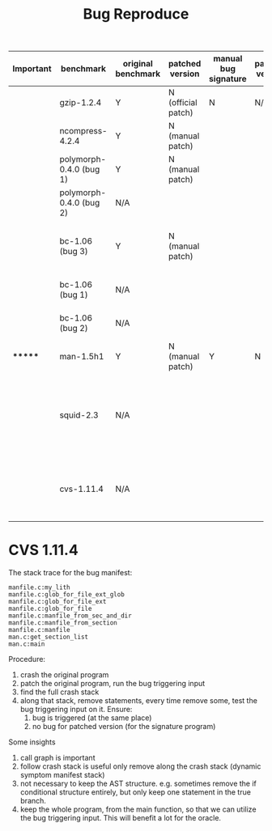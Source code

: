 #+TITLE: Bug Reproduce

| Important | benchmark               | original benchmark | patched version    | manual bug signature | patched version | Comment                                                             |
|-----------+-------------------------+--------------------+--------------------+----------------------+-----------------+---------------------------------------------------------------------|
|           | gzip-1.2.4              | Y                  | N (official patch) | N                    | N/A             |                                                                     |
|           | ncompress-4.2.4         | Y                  | N (manual patch)   |                      |                 |                                                                     |
|           | polymorph-0.4.0 (bug 1) | Y                  | N (manual patch)   |                      |                 |                                                                     |
|           | polymorph-0.4.0 (bug 2) | N/A                |                    |                      |                 | No bug triggering input                                             |
|           | bc-1.06 (bug 3)         | Y                  | N (manual patch)   |                      |                 | Don't know which bug (totally 3), skipped                           |
|           | bc-1.06 (bug 1)         | N/A                |                    |                      |                 | No bug triggering input                                             |
|           | bc-1.06 (bug 2)         | N/A                |                    |                      |                 | No bug triggering input                                             |
| *******   | man-1.5h1               | Y                  | N (manual patch)   | Y                    | N               |                                                                     |
|           | squid-2.3               | N/A                |                    |                      |                 | Complicate to run, don't know how to start and connect squid server |
|           | cvs-1.11.4              | N/A                |                    |                      |                 | Require running cvs server, no exploit-cvs.c file found             |


* CVS 1.11.4

The stack trace for the bug manifest:
#+BEGIN_EXAMPLE
manfile.c:my_lith
manfile.c:glob_for_file_ext_glob
manfile.c:glob_for_file_ext
manfile.c:glob_for_file
manfile.c:manfile_from_sec_and_dir
manfile.c:manfile_from_section
manfile.c:manfile
man.c:get_section_list
man.c:main
#+END_EXAMPLE

Procedure:
1. crash the original program
2. patch the original program, run the bug triggering input
3. find the full crash stack
4. along that stack, remove statements, every time remove some, test the bug triggering input on it. Ensure:
   1. bug is triggered (at the same place)
   2. no bug for patched version (for the signature program)

Some insights
1. call graph is important
2. follow crash stack is useful
  only remove along the crash stack (dynamic symptom manifest stack)
3. not necessary to keep the AST structure.
  e.g. sometimes remove the if conditional structure entirely, but only keep one statement in the true branch.
4. keep the whole program, from the main function, so that we can utilize the bug triggering input.
   This will benefit a lot for the oracle.
